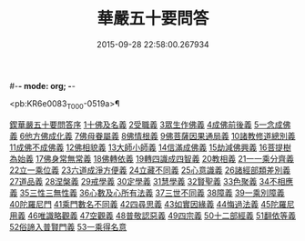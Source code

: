 #-*- mode: org; -*-
#+DATE: 2015-09-28 22:58:00.267934
#+TITLE: 華嚴五十要問答
#+PROPERTY: CBETA_ID T45n1869
#+PROPERTY: ID KR6e0083
#+PROPERTY: SOURCE Taisho Tripitaka Vol. 45, No. 1869
#+PROPERTY: VOL 45
#+PROPERTY: BASEEDITION T
#+PROPERTY: WITNESS CBETA

<pb:KR6e0083_T_000-0519a>¶

[[file:KR6e0083_001.txt::001-0519a3][鍥華嚴五十要問答序]]
[[file:KR6e0083_001.txt::001-0519a26][1十佛及名義]]
[[file:KR6e0083_001.txt::0519b26][2受職義]]
[[file:KR6e0083_001.txt::0519c2][3眾生作佛義]]
[[file:KR6e0083_001.txt::0519c16][4成佛前後義]]
[[file:KR6e0083_001.txt::0519c26][5一念成佛義]]
[[file:KR6e0083_001.txt::0520a10][6他方佛成化義]]
[[file:KR6e0083_001.txt::0520a24][7佛母眷屬義]]
[[file:KR6e0083_001.txt::0520b14][8佛情根義]]
[[file:KR6e0083_001.txt::0520b26][9佛菩薩因果通局義]]
[[file:KR6e0083_001.txt::0520c10][10諸教修道總別義]]
[[file:KR6e0083_001.txt::0520c23][11成佛不成佛義]]
[[file:KR6e0083_001.txt::0521a4][12佛相貌義]]
[[file:KR6e0083_001.txt::0521a9][13大師小師義]]
[[file:KR6e0083_001.txt::0521a16][14信滿成佛義]]
[[file:KR6e0083_001.txt::0521a23][15劫減佛興義]]
[[file:KR6e0083_001.txt::0521a28][16菩提樹為始義]]
[[file:KR6e0083_001.txt::0521b5][17佛身常無常義]]
[[file:KR6e0083_001.txt::0521b14][18佛轉依義]]
[[file:KR6e0083_001.txt::0521b26][19轉四識成四智義]]
[[file:KR6e0083_001.txt::0522a18][20教相義]]
[[file:KR6e0083_001.txt::0522b1][21一一乘分齊義]]
[[file:KR6e0083_001.txt::0522b12][22立一乘位義]]
[[file:KR6e0083_001.txt::0522b22][23六道成淨方便義]]
[[file:KR6e0083_001.txt::0522b27][24立藏不同義]]
[[file:KR6e0083_001.txt::0522c6][25心意識義]]
[[file:KR6e0083_001.txt::0523a27][26諸經部類差別義]]
[[file:KR6e0083_001.txt::0523b13][27道品義]]
[[file:KR6e0083_001.txt::0523b22][28涅槃義]]
[[file:KR6e0083_001.txt::0523c6][29戒學義]]
[[file:KR6e0083_001.txt::0523c17][30定學義]]
[[file:KR6e0083_001.txt::0523c25][31慧學義]]
[[file:KR6e0083_001.txt::0524a4][32賢聖義]]
[[file:KR6e0083_001.txt::0524a11][33色聚義]]
[[file:KR6e0083_001.txt::0524a18][34不相應義]]
[[file:KR6e0083_001.txt::0524b1][35三性三無性義]]
[[file:KR6e0083_001.txt::0524c2][36心數及心所有法義]]
[[file:KR6e0083_002.txt::002-0528b15][37三世不同義]]
[[file:KR6e0083_002.txt::002-0528b22][38障義]]
[[file:KR6e0083_002.txt::0528c2][39一乘別障義]]
[[file:KR6e0083_002.txt::0528c13][40陀羅尼門]]
[[file:KR6e0083_002.txt::0528c24][41乘門數名不同義]]
[[file:KR6e0083_002.txt::0529a10][42四尋思義]]
[[file:KR6e0083_002.txt::0530c24][43如實因緣義]]
[[file:KR6e0083_002.txt::0531c13][44悔過法義]]
[[file:KR6e0083_002.txt::0531c20][45陀羅尼用義]]
[[file:KR6e0083_002.txt::0532a2][46唯識略觀義]]
[[file:KR6e0083_002.txt::0532a16][47空觀義]]
[[file:KR6e0083_002.txt::0532b10][48普敬認惡義]]
[[file:KR6e0083_002.txt::0534c11][49四宗義]]
[[file:KR6e0083_002.txt::0535a13][50十二部經義]]
[[file:KR6e0083_002.txt::0535b18][51翻依等義]]
[[file:KR6e0083_002.txt::0536a2][52俗諦入普賢門義]]
[[file:KR6e0083_002.txt::0536a25][53一乘得名意]]
